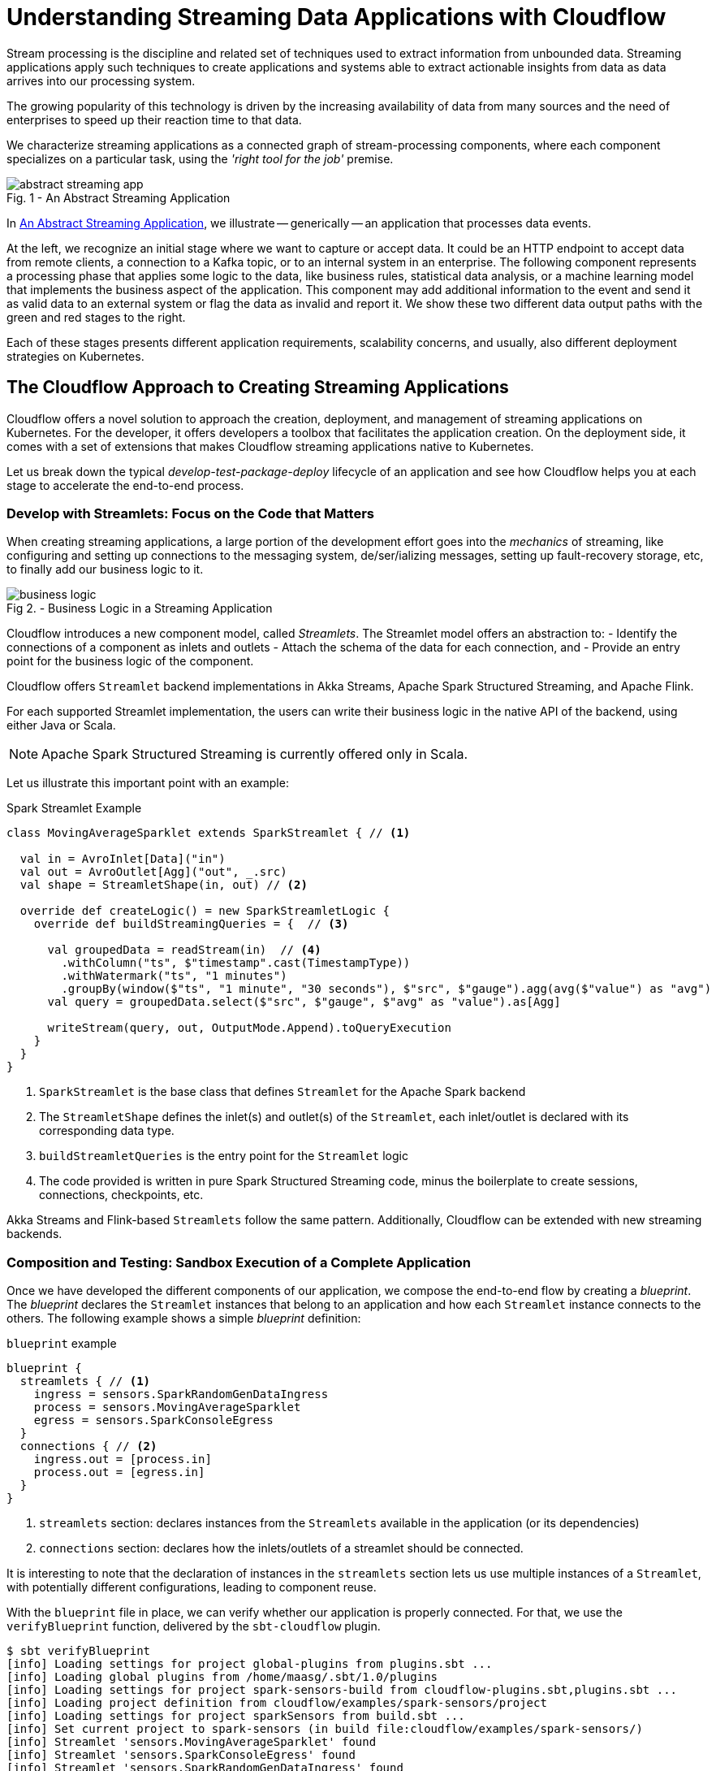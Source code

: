 = Understanding Streaming Data Applications with Cloudflow 

Stream processing is the discipline and related set of techniques used to extract information from unbounded data.
Streaming applications apply such techniques to create applications and systems able to extract actionable insights from data as data arrives into our processing system.

The growing popularity of this technology is driven by the increasing availability of data from many sources and the need of enterprises to speed up their reaction time to that data.

We characterize streaming applications as a connected graph of stream-processing components, where each component specializes on a particular task, using the _'right tool for the job'_ premise.

[#abstract-streaming-app]
.An Abstract Streaming Application
[caption="Fig. 1 - "]
image::abstract-streaming-app.png[]

In <<abstract-streaming-app>>, we illustrate -- generically -- an application that processes data events.

At the left, we recognize an initial stage where we want to capture or accept data. 
It could be an HTTP endpoint to accept data from remote clients, a connection to a Kafka topic, or to an internal system in an enterprise.
The following component represents a processing phase that applies some logic to the data, like business rules, statistical data analysis, or a machine learning model that implements the business aspect of the application.
This component may add additional information to the event and send it as valid data to an external system or flag the data as invalid and report it.
We show these two different data output paths with the green and red stages to the right.

Each of these stages presents different application requirements, scalability concerns, and usually, also different deployment strategies on Kubernetes.

== The Cloudflow Approach to Creating Streaming Applications 

Cloudflow offers a novel solution to approach the creation, deployment, and management of streaming applications on Kubernetes.
For the developer, it offers developers a toolbox that facilitates the application creation.
On the deployment side, it comes with a set of extensions that makes Cloudflow streaming applications native to Kubernetes.  

Let us break down the typical _develop-test-package-deploy_ lifecycle of an application and see how Cloudflow helps you at each stage to accelerate the end-to-end process.

=== Develop with Streamlets: Focus on the Code that Matters

When creating streaming applications, a large portion of the development effort goes into the _mechanics_ of streaming, like configuring and setting up connections to the messaging system, de/ser/ializing messages, setting up fault-recovery storage, etc, to finally add our business logic to it.

[#biz-logic]
.Business Logic in a Streaming Application
[caption="Fig 2. - "]
image::business-logic.png[]

Cloudflow introduces a new component model, called _Streamlets_. 
The Streamlet model offers an abstraction to:
- Identify the connections of a component as inlets and outlets
- Attach the schema of the data for each connection, and
- Provide an entry point for the business logic of the component.

Cloudflow offers `Streamlet` backend implementations in Akka Streams, Apache Spark Structured Streaming, and Apache Flink.

For each supported Streamlet implementation, the users can write their business logic in the native API of the backend, using either Java or Scala. 

[NOTE]
====
Apache Spark Structured Streaming is currently offered only in Scala.
====

Let us illustrate this important point with an example:

.Spark Streamlet Example
[source, scala]
----
class MovingAverageSparklet extends SparkStreamlet { // <1>

  val in = AvroInlet[Data]("in")
  val out = AvroOutlet[Agg]("out", _.src)
  val shape = StreamletShape(in, out) // <2>

  override def createLogic() = new SparkStreamletLogic {
    override def buildStreamingQueries = {  // <3>
      
      val groupedData = readStream(in)  // <4>
        .withColumn("ts", $"timestamp".cast(TimestampType))
        .withWatermark("ts", "1 minutes")
        .groupBy(window($"ts", "1 minute", "30 seconds"), $"src", $"gauge").agg(avg($"value") as "avg")
      val query = groupedData.select($"src", $"gauge", $"avg" as "value").as[Agg]
   
      writeStream(query, out, OutputMode.Append).toQueryExecution
    }
  }
}
----
<1> `SparkStreamlet` is the base class that defines `Streamlet` for the Apache Spark backend
<2> The `StreamletShape` defines the inlet(s) and outlet(s) of the `Streamlet`, each inlet/outlet is declared with its corresponding data type.
<3> `buildStreamletQueries` is the entry point for the `Streamlet` logic
<4> The code provided is written in pure Spark Structured Streaming code, minus the boilerplate to create sessions, connections, checkpoints, etc. 

Akka Streams and Flink-based `Streamlets` follow the same pattern. 
Additionally, Cloudflow can be extended with new streaming backends.

=== Composition and Testing: Sandbox Execution of a Complete Application

Once we have developed the different components of our application, we compose the end-to-end flow by creating a _blueprint_.
The _blueprint_ declares the `Streamlet` instances that belong to an application and how each `Streamlet` instance connects to the others.
The following example shows a simple _blueprint_ definition:

.`blueprint` example
[source, json]
----
blueprint {
  streamlets { // <1>
    ingress = sensors.SparkRandomGenDataIngress
    process = sensors.MovingAverageSparklet 
    egress = sensors.SparkConsoleEgress
  }
  connections { // <2>
    ingress.out = [process.in] 
    process.out = [egress.in]
  }
}
----
<1> `streamlets` section: declares instances from the `Streamlets` available in the application (or its dependencies)
<2> `connections` section: declares how the inlets/outlets of a streamlet should be connected.

It is interesting to note that the declaration of instances in the `streamlets` section lets us use multiple instances of a `Streamlet`, with potentially different configurations, leading to component reuse.

With the `blueprint` file in place, we can verify whether our application is properly connected.
For that, we use the `verifyBlueprint` function, delivered by the `sbt-cloudflow` plugin.

[source, bash]
----
$ sbt verifyBlueprint
[info] Loading settings for project global-plugins from plugins.sbt ...
[info] Loading global plugins from /home/maasg/.sbt/1.0/plugins
[info] Loading settings for project spark-sensors-build from cloudflow-plugins.sbt,plugins.sbt ...
[info] Loading project definition from cloudflow/examples/spark-sensors/project
[info] Loading settings for project sparkSensors from build.sbt ...
[info] Set current project to spark-sensors (in build file:cloudflow/examples/spark-sensors/)
[info] Streamlet 'sensors.MovingAverageSparklet' found
[info] Streamlet 'sensors.SparkConsoleEgress' found
[info] Streamlet 'sensors.SparkRandomGenDataIngress' found
[success] /cloudflow/examples/spark-sensors/src/main/blueprint/blueprint.conf verified.
----

The `blueprint` verification checks that all the connections between `Streamlets` are compatible, using the schema information provided by the `Streamlet`.

Once the `blueprint` verification succeeds, we know that the components of our streaming application can talk to each other.
We are now ready to run the complete application. 

==== Enter the Sandbox

Cloudflow comes with a local execution mode called _Sandbox_.
The _Sandbox_ instantiates all `Streamlets` of an application's blueprint with their connections in a  single, local JVM.

We can see it in action in the following screencast.

[#sandbox]
.Running a Cloudflow App Locally
[caption="Fig 3. - "]
image::render1576586016282.gif[]

The `Sandbox` provides you with a minimalistic operational version of the complete application.
You can use it to exercise the functionality of the application end-to-end and verify that it behaves as expected.

The `Sandbox` gives you a blazing fast feedback loop for the functionality you are developing, removing the need to have to go through the full package, deploy, and launch on a remote cluster.

=== Packaging: Build-generated Artifacts

Once we are confident that the application functions as we expect, we can build a package.
Cloudflow applications are packaged as a single docker image that contains the necessary dependencies to run the different `Streamlets` on their respective backends.
That image gets published to a docker repository of your choice.

=== Deployment: `kubectl` Extensions for a YAML-less experience 

At this stage, we are ready to deploy our application to a Cloudflow-enabled Kubernetes cluster.
In contrast with the usual YAML-full experience that typical K8s deployments require, with Cloudflow we use the `blueprint` information and the `Streamlet` definitions to auto-generate an application deployment. 

Cloudflow also comes with a `kubectl` plugin that augments the capabilities of your local `kubectl` installation to work with Cloudflow applications. 
You use your usual `kubectl` commands to auth against your target cluster. 
Then, with the `kubectl cloudflow` plugin we can deploy and manage a Cloudflow application as a single logical unit.

[source, bash]
----
$ kubectl cloudflow deploy docker-registry/app-image:version 
----

This method is not only dev-friendly, but also compatible with the typical CI/CD deployments to allow you to take the application from dev to production in a controlled way.


== Conclusion

As a developer, Cloudflow gives you a set of powerful tools to accelerate the application development process:
- The Streamlet API, lets you focus on business value and use your knowledge of widely popular streaming runtimes, like Akka Streams, Apache Spark Structured Streaming, and Apache Flink to create full-fledged streaming applications.
- The blueprint lets you easily compose your application with the peace of mind that a verification phase, informed by schema definitions,  provides.
- The _Sandbox_ lets you exercise the complete application in seconds, giving you a real-time feedback loop to speed up the debugging and validation phases.

And with a fully developed application, the `kubectl cloudflow` plugin gives you the ability to deploy and control the lifecycle of your application on an enabled K8s cluster.

Cloudflow takes away the pain of creating and deploying distributed applications on Kubernetes, speeds up your development process, and gives you full control over the operational deployment.

In an nutshell, it gives you distributed application development super-powers on Kubernetes.